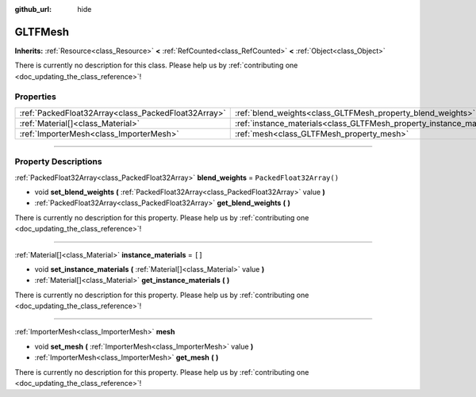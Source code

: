 :github_url: hide

.. DO NOT EDIT THIS FILE!!!
.. Generated automatically from Godot engine sources.
.. Generator: https://github.com/godotengine/godot/tree/master/doc/tools/make_rst.py.
.. XML source: https://github.com/godotengine/godot/tree/master/modules/gltf/doc_classes/GLTFMesh.xml.

.. _class_GLTFMesh:

GLTFMesh
========

**Inherits:** :ref:`Resource<class_Resource>` **<** :ref:`RefCounted<class_RefCounted>` **<** :ref:`Object<class_Object>`

.. container:: contribute

	There is currently no description for this class. Please help us by :ref:`contributing one <doc_updating_the_class_reference>`!

.. rst-class:: classref-reftable-group

Properties
----------

.. table::
   :widths: auto

   +-----------------------------------------------------+-----------------------------------------------------------------------+--------------------------+
   | :ref:`PackedFloat32Array<class_PackedFloat32Array>` | :ref:`blend_weights<class_GLTFMesh_property_blend_weights>`           | ``PackedFloat32Array()`` |
   +-----------------------------------------------------+-----------------------------------------------------------------------+--------------------------+
   | :ref:`Material[]<class_Material>`                   | :ref:`instance_materials<class_GLTFMesh_property_instance_materials>` | ``[]``                   |
   +-----------------------------------------------------+-----------------------------------------------------------------------+--------------------------+
   | :ref:`ImporterMesh<class_ImporterMesh>`             | :ref:`mesh<class_GLTFMesh_property_mesh>`                             |                          |
   +-----------------------------------------------------+-----------------------------------------------------------------------+--------------------------+

.. rst-class:: classref-section-separator

----

.. rst-class:: classref-descriptions-group

Property Descriptions
---------------------

.. _class_GLTFMesh_property_blend_weights:

.. rst-class:: classref-property

:ref:`PackedFloat32Array<class_PackedFloat32Array>` **blend_weights** = ``PackedFloat32Array()``

.. rst-class:: classref-property-setget

- void **set_blend_weights** **(** :ref:`PackedFloat32Array<class_PackedFloat32Array>` value **)**
- :ref:`PackedFloat32Array<class_PackedFloat32Array>` **get_blend_weights** **(** **)**

.. container:: contribute

	There is currently no description for this property. Please help us by :ref:`contributing one <doc_updating_the_class_reference>`!

.. rst-class:: classref-item-separator

----

.. _class_GLTFMesh_property_instance_materials:

.. rst-class:: classref-property

:ref:`Material[]<class_Material>` **instance_materials** = ``[]``

.. rst-class:: classref-property-setget

- void **set_instance_materials** **(** :ref:`Material[]<class_Material>` value **)**
- :ref:`Material[]<class_Material>` **get_instance_materials** **(** **)**

.. container:: contribute

	There is currently no description for this property. Please help us by :ref:`contributing one <doc_updating_the_class_reference>`!

.. rst-class:: classref-item-separator

----

.. _class_GLTFMesh_property_mesh:

.. rst-class:: classref-property

:ref:`ImporterMesh<class_ImporterMesh>` **mesh**

.. rst-class:: classref-property-setget

- void **set_mesh** **(** :ref:`ImporterMesh<class_ImporterMesh>` value **)**
- :ref:`ImporterMesh<class_ImporterMesh>` **get_mesh** **(** **)**

.. container:: contribute

	There is currently no description for this property. Please help us by :ref:`contributing one <doc_updating_the_class_reference>`!

.. |virtual| replace:: :abbr:`virtual (This method should typically be overridden by the user to have any effect.)`
.. |const| replace:: :abbr:`const (This method has no side effects. It doesn't modify any of the instance's member variables.)`
.. |vararg| replace:: :abbr:`vararg (This method accepts any number of arguments after the ones described here.)`
.. |constructor| replace:: :abbr:`constructor (This method is used to construct a type.)`
.. |static| replace:: :abbr:`static (This method doesn't need an instance to be called, so it can be called directly using the class name.)`
.. |operator| replace:: :abbr:`operator (This method describes a valid operator to use with this type as left-hand operand.)`
.. |bitfield| replace:: :abbr:`BitField (This value is an integer composed as a bitmask of the following flags.)`

